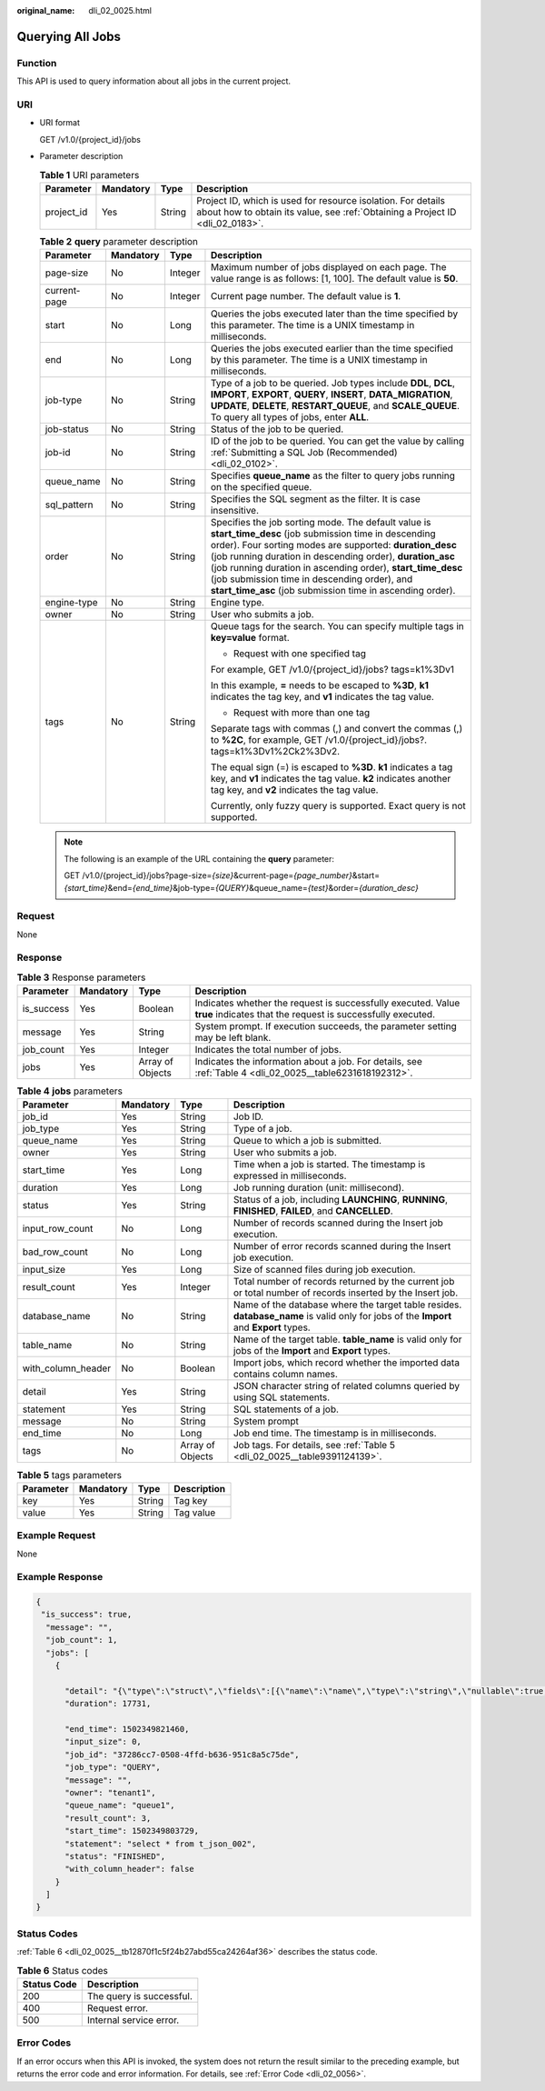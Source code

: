 :original_name: dli_02_0025.html

.. _dli_02_0025:

Querying All Jobs
=================

Function
--------

This API is used to query information about all jobs in the current project.

URI
---

-  URI format

   GET /v1.0/{project_id}/jobs

-  Parameter description

   .. table:: **Table 1** URI parameters

      +------------+-----------+--------+-----------------------------------------------------------------------------------------------------------------------------------------------+
      | Parameter  | Mandatory | Type   | Description                                                                                                                                   |
      +============+===========+========+===============================================================================================================================================+
      | project_id | Yes       | String | Project ID, which is used for resource isolation. For details about how to obtain its value, see :ref:`Obtaining a Project ID <dli_02_0183>`. |
      +------------+-----------+--------+-----------------------------------------------------------------------------------------------------------------------------------------------+

   .. table:: **Table 2** **query** parameter description

      +-----------------+-----------------+-----------------+-----------------------------------------------------------------------------------------------------------------------------------------------------------------------------------------------------------------------------------------------------------------------------------------------------------------------------------------------------------------------------------------------------------------+
      | Parameter       | Mandatory       | Type            | Description                                                                                                                                                                                                                                                                                                                                                                                                     |
      +=================+=================+=================+=================================================================================================================================================================================================================================================================================================================================================================================================================+
      | page-size       | No              | Integer         | Maximum number of jobs displayed on each page. The value range is as follows: [1, 100]. The default value is **50**.                                                                                                                                                                                                                                                                                            |
      +-----------------+-----------------+-----------------+-----------------------------------------------------------------------------------------------------------------------------------------------------------------------------------------------------------------------------------------------------------------------------------------------------------------------------------------------------------------------------------------------------------------+
      | current-page    | No              | Integer         | Current page number. The default value is **1**.                                                                                                                                                                                                                                                                                                                                                                |
      +-----------------+-----------------+-----------------+-----------------------------------------------------------------------------------------------------------------------------------------------------------------------------------------------------------------------------------------------------------------------------------------------------------------------------------------------------------------------------------------------------------------+
      | start           | No              | Long            | Queries the jobs executed later than the time specified by this parameter. The time is a UNIX timestamp in milliseconds.                                                                                                                                                                                                                                                                                        |
      +-----------------+-----------------+-----------------+-----------------------------------------------------------------------------------------------------------------------------------------------------------------------------------------------------------------------------------------------------------------------------------------------------------------------------------------------------------------------------------------------------------------+
      | end             | No              | Long            | Queries the jobs executed earlier than the time specified by this parameter. The time is a UNIX timestamp in milliseconds.                                                                                                                                                                                                                                                                                      |
      +-----------------+-----------------+-----------------+-----------------------------------------------------------------------------------------------------------------------------------------------------------------------------------------------------------------------------------------------------------------------------------------------------------------------------------------------------------------------------------------------------------------+
      | job-type        | No              | String          | Type of a job to be queried. Job types include **DDL**, **DCL**, **IMPORT**, **EXPORT**, **QUERY**, **INSERT**, **DATA_MIGRATION**, **UPDATE**, **DELETE**, **RESTART_QUEUE**, and **SCALE_QUEUE**. To query all types of jobs, enter **ALL**.                                                                                                                                                                  |
      +-----------------+-----------------+-----------------+-----------------------------------------------------------------------------------------------------------------------------------------------------------------------------------------------------------------------------------------------------------------------------------------------------------------------------------------------------------------------------------------------------------------+
      | job-status      | No              | String          | Status of the job to be queried.                                                                                                                                                                                                                                                                                                                                                                                |
      +-----------------+-----------------+-----------------+-----------------------------------------------------------------------------------------------------------------------------------------------------------------------------------------------------------------------------------------------------------------------------------------------------------------------------------------------------------------------------------------------------------------+
      | job-id          | No              | String          | ID of the job to be queried. You can get the value by calling :ref:`Submitting a SQL Job (Recommended) <dli_02_0102>`.                                                                                                                                                                                                                                                                                          |
      +-----------------+-----------------+-----------------+-----------------------------------------------------------------------------------------------------------------------------------------------------------------------------------------------------------------------------------------------------------------------------------------------------------------------------------------------------------------------------------------------------------------+
      | queue_name      | No              | String          | Specifies **queue_name** as the filter to query jobs running on the specified queue.                                                                                                                                                                                                                                                                                                                            |
      +-----------------+-----------------+-----------------+-----------------------------------------------------------------------------------------------------------------------------------------------------------------------------------------------------------------------------------------------------------------------------------------------------------------------------------------------------------------------------------------------------------------+
      | sql_pattern     | No              | String          | Specifies the SQL segment as the filter. It is case insensitive.                                                                                                                                                                                                                                                                                                                                                |
      +-----------------+-----------------+-----------------+-----------------------------------------------------------------------------------------------------------------------------------------------------------------------------------------------------------------------------------------------------------------------------------------------------------------------------------------------------------------------------------------------------------------+
      | order           | No              | String          | Specifies the job sorting mode. The default value is **start_time_desc** (job submission time in descending order). Four sorting modes are supported: **duration_desc** (job running duration in descending order), **duration_asc** (job running duration in ascending order), **start_time_desc** (job submission time in descending order), and **start_time_asc** (job submission time in ascending order). |
      +-----------------+-----------------+-----------------+-----------------------------------------------------------------------------------------------------------------------------------------------------------------------------------------------------------------------------------------------------------------------------------------------------------------------------------------------------------------------------------------------------------------+
      | engine-type     | No              | String          | Engine type.                                                                                                                                                                                                                                                                                                                                                                                                    |
      +-----------------+-----------------+-----------------+-----------------------------------------------------------------------------------------------------------------------------------------------------------------------------------------------------------------------------------------------------------------------------------------------------------------------------------------------------------------------------------------------------------------+
      | owner           | No              | String          | User who submits a job.                                                                                                                                                                                                                                                                                                                                                                                         |
      +-----------------+-----------------+-----------------+-----------------------------------------------------------------------------------------------------------------------------------------------------------------------------------------------------------------------------------------------------------------------------------------------------------------------------------------------------------------------------------------------------------------+
      | tags            | No              | String          | Queue tags for the search. You can specify multiple tags in **key=value** format.                                                                                                                                                                                                                                                                                                                               |
      |                 |                 |                 |                                                                                                                                                                                                                                                                                                                                                                                                                 |
      |                 |                 |                 | -  Request with one specified tag                                                                                                                                                                                                                                                                                                                                                                               |
      |                 |                 |                 |                                                                                                                                                                                                                                                                                                                                                                                                                 |
      |                 |                 |                 | For example, GET /v1.0/{project_id}/jobs? tags=k1%3Dv1                                                                                                                                                                                                                                                                                                                                                          |
      |                 |                 |                 |                                                                                                                                                                                                                                                                                                                                                                                                                 |
      |                 |                 |                 | In this example, **=** needs to be escaped to **%3D**, **k1** indicates the tag key, and **v1** indicates the tag value.                                                                                                                                                                                                                                                                                        |
      |                 |                 |                 |                                                                                                                                                                                                                                                                                                                                                                                                                 |
      |                 |                 |                 | -  Request with more than one tag                                                                                                                                                                                                                                                                                                                                                                               |
      |                 |                 |                 |                                                                                                                                                                                                                                                                                                                                                                                                                 |
      |                 |                 |                 | Separate tags with commas (,) and convert the commas (,) to **%2C**, for example, GET /v1.0/{project_id}/jobs?. tags=k1%3Dv1%2Ck2%3Dv2.                                                                                                                                                                                                                                                                         |
      |                 |                 |                 |                                                                                                                                                                                                                                                                                                                                                                                                                 |
      |                 |                 |                 | The equal sign (=) is escaped to **%3D**. **k1** indicates a tag key, and **v1** indicates the tag value. **k2** indicates another tag key, and **v2** indicates the tag value.                                                                                                                                                                                                                                 |
      |                 |                 |                 |                                                                                                                                                                                                                                                                                                                                                                                                                 |
      |                 |                 |                 | Currently, only fuzzy query is supported. Exact query is not supported.                                                                                                                                                                                                                                                                                                                                         |
      +-----------------+-----------------+-----------------+-----------------------------------------------------------------------------------------------------------------------------------------------------------------------------------------------------------------------------------------------------------------------------------------------------------------------------------------------------------------------------------------------------------------+

   .. note::

      The following is an example of the URL containing the **query** parameter:

      GET /v1.0/{project_id}/jobs?page-size=\ *{size}*\ &current-page=\ *{page_number}*\ &start=\ *{start_time}*\ &end=\ *{end_time}*\ &job-type=\ *{QUERY}*\ &queue_name=\ *{test}*\ &order=\ *{duration_desc}*

Request
-------

None

Response
--------

.. table:: **Table 3** Response parameters

   +------------+-----------+------------------+-----------------------------------------------------------------------------------------------------------------------------+
   | Parameter  | Mandatory | Type             | Description                                                                                                                 |
   +============+===========+==================+=============================================================================================================================+
   | is_success | Yes       | Boolean          | Indicates whether the request is successfully executed. Value **true** indicates that the request is successfully executed. |
   +------------+-----------+------------------+-----------------------------------------------------------------------------------------------------------------------------+
   | message    | Yes       | String           | System prompt. If execution succeeds, the parameter setting may be left blank.                                              |
   +------------+-----------+------------------+-----------------------------------------------------------------------------------------------------------------------------+
   | job_count  | Yes       | Integer          | Indicates the total number of jobs.                                                                                         |
   +------------+-----------+------------------+-----------------------------------------------------------------------------------------------------------------------------+
   | jobs       | Yes       | Array of Objects | Indicates the information about a job. For details, see :ref:`Table 4 <dli_02_0025__table6231618192312>`.                   |
   +------------+-----------+------------------+-----------------------------------------------------------------------------------------------------------------------------+

.. _dli_02_0025__table6231618192312:

.. table:: **Table 4** **jobs** parameters

   +--------------------+-----------+------------------+---------------------------------------------------------------------------------------------------------------------------------------+
   | Parameter          | Mandatory | Type             | Description                                                                                                                           |
   +====================+===========+==================+=======================================================================================================================================+
   | job_id             | Yes       | String           | Job ID.                                                                                                                               |
   +--------------------+-----------+------------------+---------------------------------------------------------------------------------------------------------------------------------------+
   | job_type           | Yes       | String           | Type of a job.                                                                                                                        |
   +--------------------+-----------+------------------+---------------------------------------------------------------------------------------------------------------------------------------+
   | queue_name         | Yes       | String           | Queue to which a job is submitted.                                                                                                    |
   +--------------------+-----------+------------------+---------------------------------------------------------------------------------------------------------------------------------------+
   | owner              | Yes       | String           | User who submits a job.                                                                                                               |
   +--------------------+-----------+------------------+---------------------------------------------------------------------------------------------------------------------------------------+
   | start_time         | Yes       | Long             | Time when a job is started. The timestamp is expressed in milliseconds.                                                               |
   +--------------------+-----------+------------------+---------------------------------------------------------------------------------------------------------------------------------------+
   | duration           | Yes       | Long             | Job running duration (unit: millisecond).                                                                                             |
   +--------------------+-----------+------------------+---------------------------------------------------------------------------------------------------------------------------------------+
   | status             | Yes       | String           | Status of a job, including **LAUNCHING**, **RUNNING**, **FINISHED**, **FAILED**, and **CANCELLED**.                                   |
   +--------------------+-----------+------------------+---------------------------------------------------------------------------------------------------------------------------------------+
   | input_row_count    | No        | Long             | Number of records scanned during the Insert job execution.                                                                            |
   +--------------------+-----------+------------------+---------------------------------------------------------------------------------------------------------------------------------------+
   | bad_row_count      | No        | Long             | Number of error records scanned during the Insert job execution.                                                                      |
   +--------------------+-----------+------------------+---------------------------------------------------------------------------------------------------------------------------------------+
   | input_size         | Yes       | Long             | Size of scanned files during job execution.                                                                                           |
   +--------------------+-----------+------------------+---------------------------------------------------------------------------------------------------------------------------------------+
   | result_count       | Yes       | Integer          | Total number of records returned by the current job or total number of records inserted by the Insert job.                            |
   +--------------------+-----------+------------------+---------------------------------------------------------------------------------------------------------------------------------------+
   | database_name      | No        | String           | Name of the database where the target table resides. **database_name** is valid only for jobs of the **Import** and **Export** types. |
   +--------------------+-----------+------------------+---------------------------------------------------------------------------------------------------------------------------------------+
   | table_name         | No        | String           | Name of the target table. **table_name** is valid only for jobs of the **Import** and **Export** types.                               |
   +--------------------+-----------+------------------+---------------------------------------------------------------------------------------------------------------------------------------+
   | with_column_header | No        | Boolean          | Import jobs, which record whether the imported data contains column names.                                                            |
   +--------------------+-----------+------------------+---------------------------------------------------------------------------------------------------------------------------------------+
   | detail             | Yes       | String           | JSON character string of related columns queried by using SQL statements.                                                             |
   +--------------------+-----------+------------------+---------------------------------------------------------------------------------------------------------------------------------------+
   | statement          | Yes       | String           | SQL statements of a job.                                                                                                              |
   +--------------------+-----------+------------------+---------------------------------------------------------------------------------------------------------------------------------------+
   | message            | No        | String           | System prompt                                                                                                                         |
   +--------------------+-----------+------------------+---------------------------------------------------------------------------------------------------------------------------------------+
   | end_time           | No        | Long             | Job end time. The timestamp is in milliseconds.                                                                                       |
   +--------------------+-----------+------------------+---------------------------------------------------------------------------------------------------------------------------------------+
   | tags               | No        | Array of Objects | Job tags. For details, see :ref:`Table 5 <dli_02_0025__table9391124139>`.                                                             |
   +--------------------+-----------+------------------+---------------------------------------------------------------------------------------------------------------------------------------+

.. _dli_02_0025__table9391124139:

.. table:: **Table 5** tags parameters

   ========= ========= ====== ===========
   Parameter Mandatory Type   Description
   ========= ========= ====== ===========
   key       Yes       String Tag key
   value     Yes       String Tag value
   ========= ========= ====== ===========

Example Request
---------------

None

Example Response
----------------

.. code-block::

   {
    "is_success": true,
     "message": "",
     "job_count": 1,
     "jobs": [
       {

         "detail": "{\"type\":\"struct\",\"fields\":[{\"name\":\"name\",\"type\":\"string\",\"nullable\":true,\"metadata\":{}},{\"name\":\"age\",\"type\":\"integer\",\"nullable\":true,\"metadata\":{}}]}",
         "duration": 17731,

         "end_time": 1502349821460,
         "input_size": 0,
         "job_id": "37286cc7-0508-4ffd-b636-951c8a5c75de",
         "job_type": "QUERY",
         "message": "",
         "owner": "tenant1",
         "queue_name": "queue1",
         "result_count": 3,
         "start_time": 1502349803729,
         "statement": "select * from t_json_002",
         "status": "FINISHED",
         "with_column_header": false
       }
     ]
   }

Status Codes
------------

:ref:`Table 6 <dli_02_0025__tb12870f1c5f24b27abd55ca24264af36>` describes the status code.

.. _dli_02_0025__tb12870f1c5f24b27abd55ca24264af36:

.. table:: **Table 6** Status codes

   =========== ========================
   Status Code Description
   =========== ========================
   200         The query is successful.
   400         Request error.
   500         Internal service error.
   =========== ========================

Error Codes
-----------

If an error occurs when this API is invoked, the system does not return the result similar to the preceding example, but returns the error code and error information. For details, see :ref:`Error Code <dli_02_0056>`.
